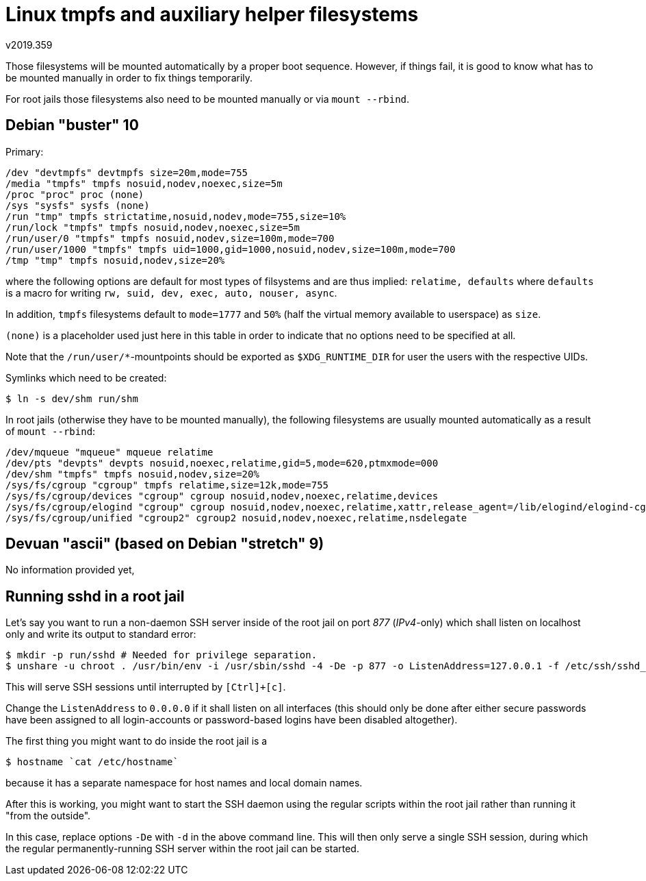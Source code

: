 Linux tmpfs and auxiliary helper filesystems
============================================
v2019.359

Those filesystems will be mounted automatically by a proper boot sequence. However, if things fail, it is good to know what has to be mounted manually in order to fix things temporarily.

For root jails those filesystems also need to be mounted manually or via `mount --rbind`.


Debian "buster" 10
------------------

Primary:

----
/dev "devtmpfs" devtmpfs size=20m,mode=755
/media "tmpfs" tmpfs nosuid,nodev,noexec,size=5m
/proc "proc" proc (none)
/sys "sysfs" sysfs (none)
/run "tmp" tmpfs strictatime,nosuid,nodev,mode=755,size=10%
/run/lock "tmpfs" tmpfs nosuid,nodev,noexec,size=5m
/run/user/0 "tmpfs" tmpfs nosuid,nodev,size=100m,mode=700
/run/user/1000 "tmpfs" tmpfs uid=1000,gid=1000,nosuid,nodev,size=100m,mode=700
/tmp "tmp" tmpfs nosuid,nodev,size=20%
----

where the following options are default for most types of filsystems and are thus implied: +relatime, defaults+ where +defaults+ is a macro for writing +rw, suid, dev, exec, auto, nouser, async+.

In addition, +tmpfs+ filesystems default to +mode=1777+ and +50%+ (half the virtual memory available to userspace) as +size+.

+(none)+ is a placeholder used just here in this table in order to indicate that no options need to be specified at all.

Note that the `/run/user/*`-mountpoints should be exported as `$XDG_RUNTIME_DIR` for user the users with the respective UIDs.

Symlinks which need to be created:

----
$ ln -s dev/shm run/shm
----

In root jails (otherwise they have to be mounted manually), the following filesystems are usually mounted automatically as a result of `mount --rbind`:

----
/dev/mqueue "mqueue" mqueue relatime
/dev/pts "devpts" devpts nosuid,noexec,relatime,gid=5,mode=620,ptmxmode=000
/dev/shm "tmpfs" tmpfs nosuid,nodev,size=20%
/sys/fs/cgroup "cgroup" tmpfs relatime,size=12k,mode=755
/sys/fs/cgroup/devices "cgroup" cgroup nosuid,nodev,noexec,relatime,devices
/sys/fs/cgroup/elogind "cgroup" cgroup nosuid,nodev,noexec,relatime,xattr,release_agent=/lib/elogind/elogind-cgroups-agent,name=elogind
/sys/fs/cgroup/unified "cgroup2" cgroup2 nosuid,nodev,noexec,relatime,nsdelegate
----


Devuan "ascii" (based on Debian "stretch" 9)
--------------------------------------------

No information provided yet,


Running sshd in a root jail
---------------------------

Let's say you want to run a non-daemon SSH server inside of the root jail on port '877' ('IPv4'-only) which shall listen on localhost only and write its output to standard error:

----
$ mkdir -p run/sshd # Needed for privilege separation.
$ unshare -u chroot . /usr/bin/env -i /usr/sbin/sshd -4 -De -p 877 -o ListenAddress=127.0.0.1 -f /etc/ssh/sshd_config
----

This will serve SSH sessions until interrupted by `[Ctrl]+[c]`.

Change the `ListenAddress` to `0.0.0.0` if it shall listen on all interfaces (this should only be done after either secure passwords have been assigned to all login-accounts or password-based logins have been disabled altogether).

The first thing you might want to do inside the root jail is a

----
$ hostname `cat /etc/hostname`
----

because it has a separate namespace for host names and local domain names.

After this is working, you might want to start the SSH daemon using the regular scripts within the root jail rather than running it "from the outside".

In this case, replace options `-De` with `-d` in the above command line. This will then only serve a single SSH session, during which the regular permanently-running SSH server within the root jail can be started.
